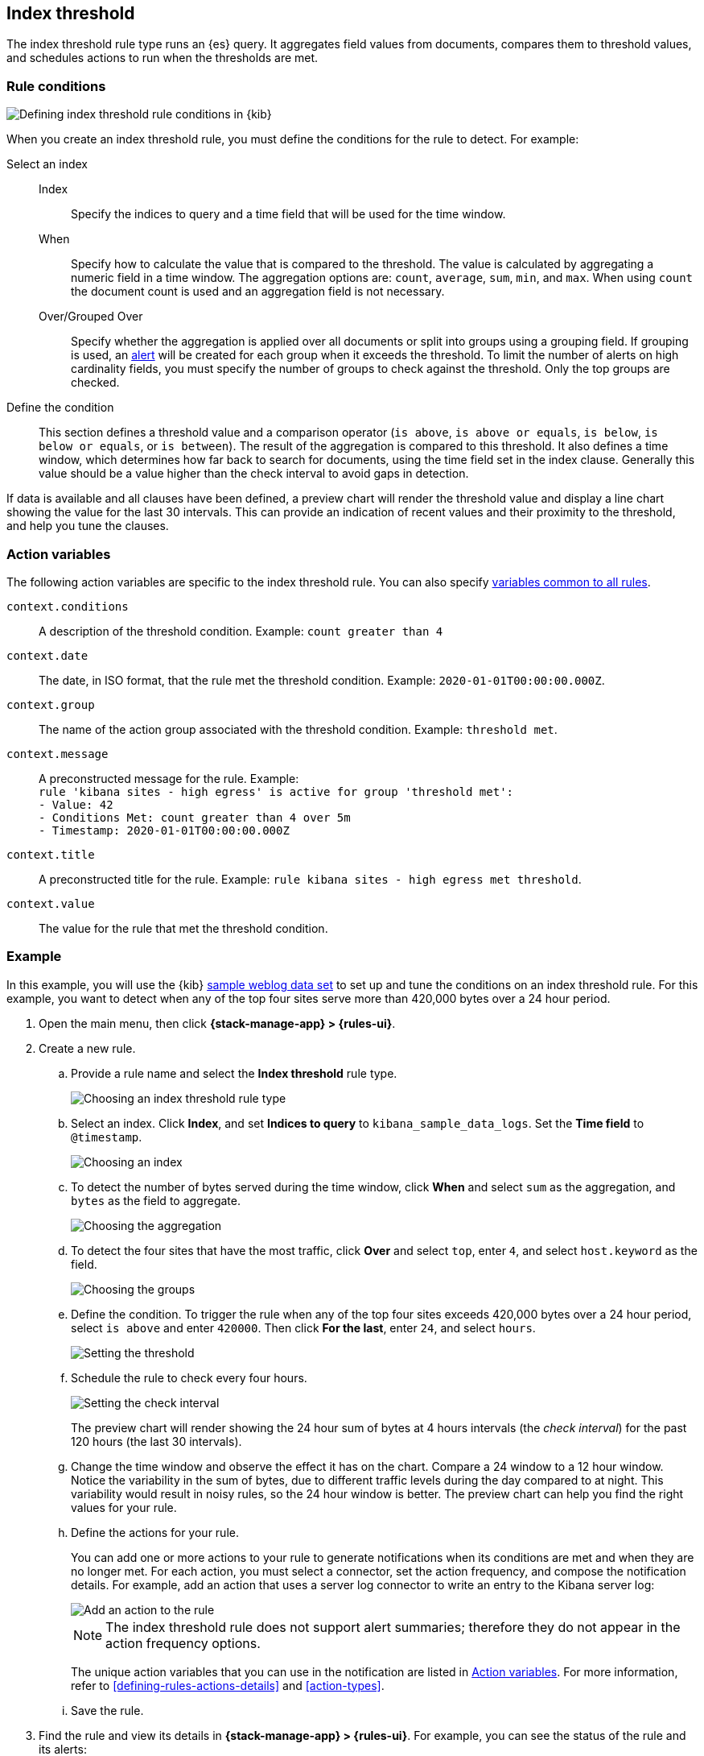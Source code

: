 [[rule-type-index-threshold]]
== Index threshold

The index threshold rule type runs an {es} query. It aggregates field values from documents, compares them to threshold values, and schedules actions to run when the thresholds are met.

[float]
=== Rule conditions

[role="screenshot"]
image::user/alerting/images/rule-types-index-threshold-conditions.png[Defining index threshold rule conditions in {kib}]
// NOTE: This is an autogenerated screenshot. Do not edit it directly.

When you create an index threshold rule, you must define the conditions for the rule to detect. For example:

Select an index::
Index::: Specify the indices to query and a time field that will be used for the time window.
When::: Specify how to calculate the value that is compared to the threshold. The value is calculated by aggregating a numeric field in a time window. The aggregation options are: `count`, `average`, `sum`, `min`, and `max`. When using `count` the document count is used and an aggregation field is not necessary. 
Over/Grouped Over::: Specify whether the aggregation is applied over all documents or split into groups using a grouping field. If grouping is used, an <<alerting-concepts-alerts,alert>> will be created for each group when it exceeds the threshold. To limit the number of alerts on high cardinality fields, you must specify the number of groups to check against the threshold. Only the top groups are checked.
Define the condition::
This section defines a threshold value and a comparison operator (`is above`, `is above or equals`, `is below`, `is below or equals`, or `is between`). The result of the aggregation is compared to this threshold.
It also defines a time window, which determines how far back to search for documents, using the time field set in the index clause. Generally this value should be a value higher than the check interval to avoid gaps in detection. 

If data is available and all clauses have been defined, a preview chart will render the threshold value and display a line chart showing the value for the last 30 intervals. This can provide an indication of recent values and their proximity to the threshold, and help you tune the clauses.

[float]
[[action-variables-index-threshold]]
=== Action variables

The following action variables are specific to the index threshold rule. You can also specify <<rule-action-variables,variables common to all rules>>.

`context.conditions`:: A description of the threshold condition. Example: `count greater than 4`
`context.date`:: The date, in ISO format, that the rule met the threshold condition. Example: `2020-01-01T00:00:00.000Z`.
`context.group`:: The name of the action group associated with the threshold condition. Example: `threshold met`.
`context.message`:: A preconstructed message for the rule. Example: +
`rule 'kibana sites - high egress' is active for group 'threshold met':` +
`- Value: 42` +
`- Conditions Met: count greater than 4 over 5m` +
`- Timestamp: 2020-01-01T00:00:00.000Z`
`context.title`:: A preconstructed title for the rule. Example: `rule kibana sites - high egress met threshold`.
`context.value`:: The value for the rule that met the threshold condition.

[float]
=== Example

In this example, you will use the {kib} <<add-sample-data,sample weblog data set>> to set up and tune the conditions on an index threshold rule. For this example, you want to detect when any of the top four sites serve more than 420,000 bytes over a 24 hour period.

.  Open the main menu, then click *{stack-manage-app} > {rules-ui}*.

.  Create a new rule.

.. Provide a rule name and select the **Index threshold** rule type.
+
[role="screenshot"]
image::user/alerting/images/rule-types-index-threshold-select.png[Choosing an index threshold rule type]
// NOTE: This is an autogenerated screenshot. Do not edit it directly.

.. Select an index. Click *Index*, and set *Indices to query* to `kibana_sample_data_logs`. Set the *Time field* to `@timestamp`.
+
[role="screenshot"]
image::user/alerting/images/rule-types-index-threshold-example-index.png[Choosing an index]
// NOTE: This is an autogenerated screenshot. Do not edit it directly.

.. To detect the number of bytes served during the time window, click *When* and select `sum` as the aggregation, and `bytes` as the field to aggregate.
+
[role="screenshot"]
image::user/alerting/images/rule-types-index-threshold-example-aggregation.png[Choosing the aggregation]
// NOTE: This is an autogenerated screenshot. Do not edit it directly.

.. To detect the four sites that have the most traffic, click *Over* and select `top`, enter `4`, and select `host.keyword` as the field.
+
[role="screenshot"]
image::user/alerting/images/rule-types-index-threshold-example-grouping.png[Choosing the groups]
// NOTE: This is an autogenerated screenshot. Do not edit it directly.

.. Define the condition. To trigger the rule when any of the top four sites exceeds 420,000 bytes over a 24 hour period, select `is above` and enter `420000`. Then click *For the last*, enter `24`, and select `hours`.
+
[role="screenshot"]
image::user/alerting/images/rule-types-index-threshold-example-threshold.png[Setting the threshold]
// NOTE: This is an autogenerated screenshot. Do not edit it directly.

.. Schedule the rule to check every four hours.
+
--
[role="screenshot"]
image::user/alerting/images/rule-types-index-threshold-example-preview.png[Setting the check interval]
// NOTE: This is an autogenerated screenshot. Do not edit it directly.

The preview chart will render showing the 24 hour sum of bytes at 4 hours intervals (the _check interval_) for the past 120 hours (the last 30 intervals).
--

.. Change the time window and observe the effect it has on the chart. Compare a 24 window to a 12 hour window. Notice the variability in the sum of bytes, due to different traffic levels during the day compared to at night. This variability would result in noisy rules, so the 24 hour window is better. The preview chart can help you find the right values for your rule.

.. Define the actions for your rule.
+
--
You can add one or more actions to your rule to generate notifications when its conditions are met and when they are no longer met. For each action, you must select a connector, set the action frequency, and compose the notification details.
For example, add an action that uses a server log connector to write an entry to the Kibana server log:

[role="screenshot"]
image::user/alerting/images/rule-types-index-threshold-example-action.png[Add an action to the rule]
// NOTE: This is an autogenerated screenshot. Do not edit it directly.

NOTE: The index threshold rule does not support alert summaries; therefore they do not appear in the action frequency options.

The unique action variables that you can use in the notification are listed in <<action-variables-index-threshold>>. For more information, refer to <<defining-rules-actions-details>> and <<action-types>>.
--

.. Save the rule.

. Find the rule and view its details in *{stack-manage-app} > {rules-ui}*. For example, you can see the status of the rule and its alerts:
+
[role="screenshot"]
image::user/alerting/images/rule-types-index-threshold-example-alerts.png[View the list of alerts for the rule]
// NOTE: This is an autogenerated screenshot. Do not edit it directly.

. Delete or disable this example rule when it's no longer useful. In the detailed rule view, select *Delete rule* from the actions menu.

